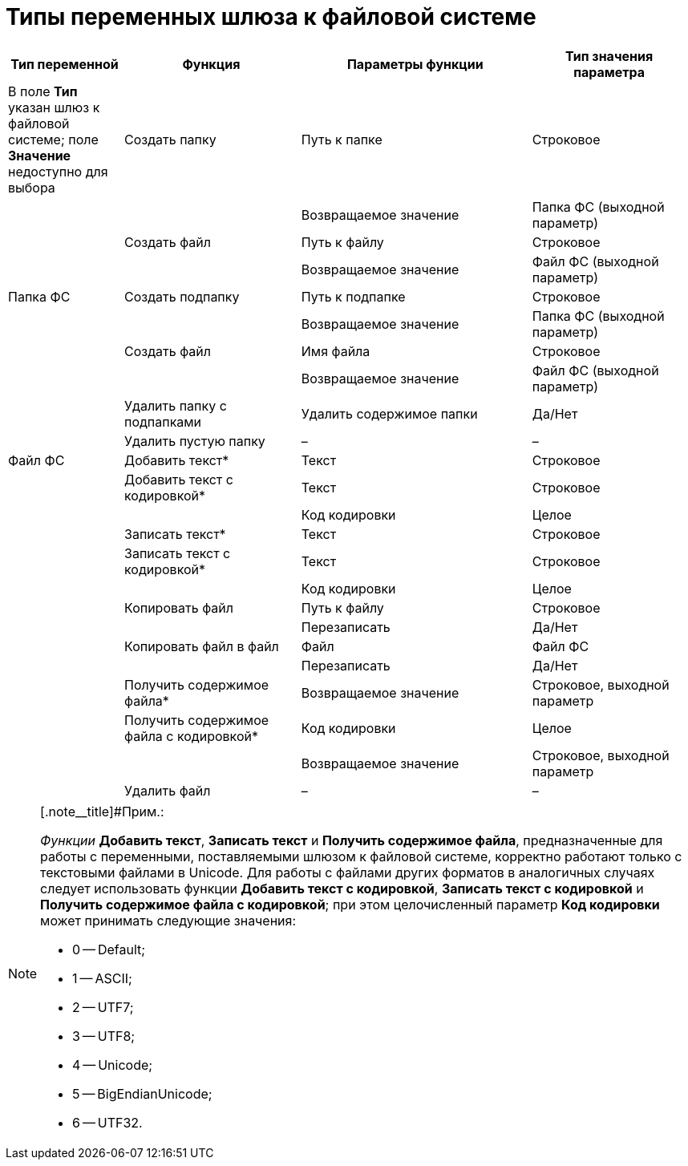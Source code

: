 = Типы переменных шлюза к файловой системе

[width="99%",cols="17%,26%,34%,23%",options="header",]
|===
|Тип переменной |Функция |Параметры функции |Тип значения параметра
|[#reference_gg2_cxy_rn__filesystem_gate .ph]#В поле *Тип* указан шлюз к файловой системе; поле *Значение* недоступно для выбора# |Создать папку |Путь к папке |Строковое
| | |Возвращаемое значение |Папка ФС (выходной параметр)
| |Создать файл |Путь к файлу |Строковое
| | |Возвращаемое значение |Файл ФС (выходной параметр)
|[#reference_gg2_cxy_rn__folder_fs .ph]#Папка ФС# |Создать подпапку |Путь к подпапке |Строковое
| | |Возвращаемое значение |Папка ФС (выходной параметр)
| |Создать файл |Имя файла |Строковое
| | |Возвращаемое значение |Файл ФС (выходной параметр)
| |Удалить папку с подпапками |Удалить содержимое папки |Да/Нет
| |Удалить пустую папку |– |–
|[#reference_gg2_cxy_rn__file_fs .ph]#Файл ФС# |Добавить текст* |Текст |Строковое
| |Добавить текст с кодировкой* |Текст |Строковое
| | |Код кодировки |Целое
| |Записать текст* |Текст |Строковое
| |Записать текст с кодировкой* |Текст |Строковое
| | |Код кодировки |Целое
| |Копировать файл |Путь к файлу |Строковое
| | |Перезаписать |Да/Нет
| |Копировать файл в файл |Файл |Файл ФС
| | |Перезаписать |Да/Нет
| |Получить содержимое файла* |Возвращаемое значение |Строковое, выходной параметр
| |Получить содержимое файла с кодировкой* |Код кодировки |Целое
| | |Возвращаемое значение |Строковое, выходной параметр
| |Удалить файл |– |–
|===

[NOTE]
====
[.note__title]#Прим.:

_Функции_ *Добавить текст*, *Записать текст* и *Получить содержимое файла*, предназначенные для работы с переменными, поставляемыми шлюзом к файловой системе, корректно работают только с текстовыми файлами в Unicode. Для работы с файлами других форматов в аналогичных случаях следует использовать функции *Добавить текст с кодировкой*, *Записать текст с кодировкой* и *Получить содержимое файла с кодировкой*; при этом целочисленный параметр *Код кодировки* может принимать следующие значения:

* 0 -- Default;
* 1 -- ASCII;
* 2 -- UTF7;
* 3 -- UTF8;
* 4 -- Unicode;
* 5 -- BigEndianUnicode;
* 6 -- UTF32.
====
